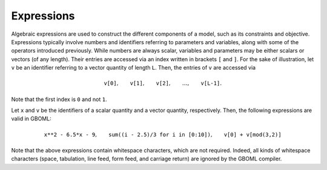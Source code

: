 Expressions
===========

Algebraic expressions are used to construct the different components of a model, such as its constraints and objective. Expressions typically involve numbers and identifiers referring to parameters and variables, along with some of the operators introduced previously.
While numbers are always scalar, variables and parameters may be either scalars or vectors (of any length). Their entries are accessed via an index written in brackets :math:`\texttt{[}` and :math:`\texttt{]}`. For the sake of illustration, let :math:`\texttt{v}` be an identifier referring to a vector quantity of length :math:`\texttt{L}`. Then, the entries of :math:`\texttt{v}` are accessed via

.. math::

    \texttt{v[0]}, \qquad \texttt{v[1]}, \qquad \texttt{v[2]}, \qquad \dots, \qquad \texttt{v[L-1]}.


Note that the first index is :math:`\texttt{0}` and not :math:`\texttt{1}`.

Let :math:`\texttt{x}` and :math:`\texttt{v}` be the identifiers of a scalar quantity and a vector quantity, respectively. Then, the following expressions are valid in GBOML:

.. math::

    \texttt{x**2 - 6.5*x - 9}, \qquad \texttt{sum((i - 2.5)/3 for i in [0:10])}, \qquad \texttt{v[0] + v[mod(3,2)]}

Note that the above expressions contain whitespace characters, which are not required. Indeed, all kinds of whitespace characters (space, tabulation, line feed, form feed, and carriage return) are ignored by the GBOML compiler.
